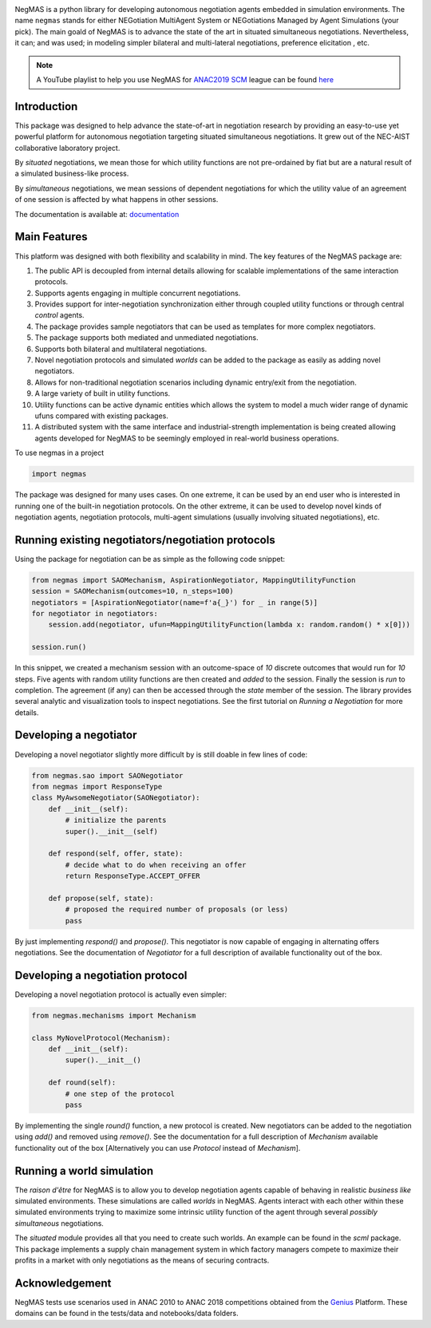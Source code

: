 .. image:: https://img.shields.io/pypi/pyversions/negmas.svg
        :target: https://pypi.python.org/pypi/negmas
        :alt: Python

.. image:: https://img.shields.io/pypi/status/negmas.svg
        :target: https://pypi.python.org/pypi/negmas
        :alt: Pypi

.. image:: https://img.shields.io/pypi/l/negmas.svg
        :target: https://pypi.python.org/pypi/negmas
        :alt: License

.. image:: https://img.shields.io/pypi/dm/negmas.svg
        :target: https://pypi.python.org/pypi/negmas
        :alt: Downloads

.. image:: https://img.shields.io/codacy/coverage/1b204fe0a69e41a298a175ea225d7b81.svg
        :target: https://app.codacy.com/project/yasserfarouk/negmas/dashboard
        :alt: Coveage

.. image:: https://img.shields.io/codacy/grade/1b204fe0a69e41a298a175ea225d7b81.svg
        :target: https://app.codacy.com/project/yasserfarouk/negmas/dashboard
        :alt: Code Quality

.. image:: https://img.shields.io/pypi/v/negmas.svg
        :target: https://pypi.python.org/pypi/negmas
        :alt: Pypi

.. image:: https://img.shields.io/travis/yasserfarouk/negmas.svg
        :target: https://travis-ci.org/yasserfarouk/negmas
        :alt: Build Status

.. image:: https://readthedocs.org/projects/negmas/badge/?version=latest
        :target: https://negmas/readthedocs.io/en/latest/?badge=latest
        :alt: Documentation Status

.. image:: https://img.shields.io/badge/code%20style-black-000000.svg
    :target: https://github.com/ambv/black

NegMAS is a python library for developing autonomous negotiation agents embedded in simulation environments.
The name ``negmas`` stands for either NEGotiation MultiAgent System or NEGotiations Managed by Agent Simulations
(your pick). The main goald of NegMAS is to advance the state of the art in situated simultaneous negotiations.
Nevertheless, it can; and was used; in modeling simpler bilateral and multi-lateral negotiations, preference elicitation
, etc.

.. note::
    A YouTube playlist to help you use NegMAS for ANAC2019_ SCM_ league can be found here_

    .. _ANAC2019: http://web.tuat.ac.jp/~katfuji/ANAC2019
    .. _SCM: http://web.tuat.ac.jp/~katfuji/ANAC2019/#scm
    .. _here: https://youtu.be/xKNVOGaxJTA

Introduction
============

This package was designed to help advance the state-of-art in negotiation research by providing an easy-to-use yet
powerful platform for autonomous negotiation targeting situated simultaneous negotiations.
It grew out of the NEC-AIST collaborative laboratory project.

By *situated* negotiations, we mean those for which utility functions are not pre-ordained by fiat but are a natural
result of a simulated business-like process.

By *simultaneous* negotiations, we mean sessions of dependent negotiations for which the utility value of an agreement
of one session is affected by what happens in other sessions.

The documentation is available at: documentation_

.. _documentation: https://negmas.readthedocs.io/

Main Features
=============

This platform was designed with both flexibility and scalability in mind. The key features of the NegMAS package are:

#. The public API is decoupled from internal details allowing for scalable implementations of the same interaction
   protocols.
#. Supports agents engaging in multiple concurrent negotiations.
#. Provides support for inter-negotiation synchronization either through coupled utility functions or through central
   *control* agents.
#. The package provides sample negotiators that can be used as templates for more complex negotiators.
#. The package supports both mediated and unmediated negotiations.
#. Supports both bilateral and multilateral negotiations.
#. Novel negotiation protocols and simulated *worlds* can be added to the package as easily as adding novel negotiators.
#. Allows for non-traditional negotiation scenarios including dynamic entry/exit from the negotiation.
#. A large variety of built in utility functions.
#. Utility functions can be active dynamic entities which allows the system to model a much wider range of dynamic ufuns
   compared with existing packages.
#. A distributed system with the same interface and industrial-strength implementation is being created allowing agents
   developed for NegMAS to be seemingly employed in real-world business operations.

To use negmas in a project

.. code-block:: python

    import negmas

The package was designed for many uses cases. On one extreme, it can be used by an end user who is interested in running
one of the built-in negotiation protocols. On the other extreme, it can be used to develop novel kinds of negotiation
agents, negotiation protocols, multi-agent simulations (usually involving situated negotiations), etc.

Running existing negotiators/negotiation protocols
==================================================

Using the package for negotiation can be as simple as the following code snippet:

.. code-block:: python

    from negmas import SAOMechanism, AspirationNegotiator, MappingUtilityFunction
    session = SAOMechanism(outcomes=10, n_steps=100)
    negotiators = [AspirationNegotiator(name=f'a{_}') for _ in range(5)]
    for negotiator in negotiators:
        session.add(negotiator, ufun=MappingUtilityFunction(lambda x: random.random() * x[0]))

    session.run()

In this snippet, we created a mechanism session with an outcome-space of *10* discrete outcomes that would run for *10*
steps. Five agents with random utility functions are then created and *added* to the session. Finally the session is
*run* to completion. The agreement (if any) can then be accessed through the *state* member of the session. The library
provides several analytic and visualization tools to inspect negotiations. See the first tutorial on
*Running a Negotiation* for more details.

Developing a negotiator
=======================

Developing a novel negotiator slightly more difficult by is still doable in few lines of code:

.. code-block:: python

    from negmas.sao import SAONegotiator
    from negmas import ResponseType
    class MyAwsomeNegotiator(SAONegotiator):
        def __init__(self):
            # initialize the parents
            super().__init__(self)

        def respond(self, offer, state):
            # decide what to do when receiving an offer
            return ResponseType.ACCEPT_OFFER

        def propose(self, state):
            # proposed the required number of proposals (or less) 
            pass

By just implementing `respond()` and `propose()`. This negotiator is now capable of engaging in alternating offers
negotiations. See the documentation of `Negotiator` for a full description of available functionality out of the box.

Developing a negotiation protocol
=================================

Developing a novel negotiation protocol is actually even simpler:

.. code-block:: python

    from negmas.mechanisms import Mechanism

    class MyNovelProtocol(Mechanism):
        def __init__(self):
            super().__init__()

        def round(self):
            # one step of the protocol
            pass

By implementing the single `round()` function, a new protocol is created. New negotiators can be added to the
negotiation using `add()` and removed using `remove()`. See the documentation for a full description of
`Mechanism` available functionality out of the box [Alternatively you can use `Protocol` instead of `Mechanism`].


Running a world simulation
==========================

The *raison d'être* for NegMAS is to allow you to develop negotiation agents capable of behaving in realistic
*business like* simulated environments. These simulations are called *worlds* in NegMAS. Agents interact with each other
within these simulated environments trying to maximize some intrinsic utility function of the agent through several
*possibly simultaneous* negotiations.

The `situated` module provides all that you need to create such worlds. An example can be found in the `scml` package.
This package implements a supply chain management system in which factory managers compete to maximize their profits in
a market with only negotiations as the means of securing contracts.


Acknowledgement
===============

.. _Genius: http://ii.tudelft.nl/genius

NegMAS tests use scenarios used in ANAC 2010 to ANAC 2018 competitions obtained from the Genius_ Platform. These domains
can be found in the tests/data and notebooks/data folders.
